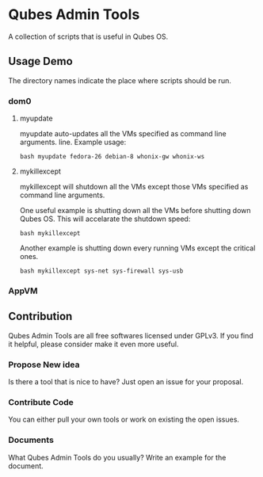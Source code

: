 * Qubes Admin Tools
A collection of scripts that is useful in Qubes OS.
** Usage Demo
The directory names indicate the place where scripts should be run.
*** dom0
**** myupdate
myupdate auto-updates all the VMs specified as command line arguments.
line. Example usage:
#+BEGIN_SRC shell
  bash myupdate fedora-26 debian-8 whonix-gw whonix-ws
#+END_SRC
**** mykillexcept
mykillexcept will shutdown all the VMs except those VMs specified as
command line arguments.

One useful example is shutting down all the VMs before shutting down
Qubes OS. This will accelarate the shutdown speed:
#+BEGIN_SRC shell
  bash mykillexcept
#+END_SRC

Another example is shutting down every running VMs except the critical
ones.
#+BEGIN_SRC shell
  bash mykillexcept sys-net sys-firewall sys-usb
#+END_SRC

*** AppVM
** Contribution
Qubes Admin Tools are all free softwares licensed under GPLv3. If you
find it helpful, please consider make it even more useful.

*** Propose New idea
Is there a tool that is nice to have? Just open an issue for your
proposal.
*** Contribute Code
You can either pull your own tools or work on existing the open issues.
*** Documents
What Qubes Admin Tools do you usually? Write an example for the
document.
